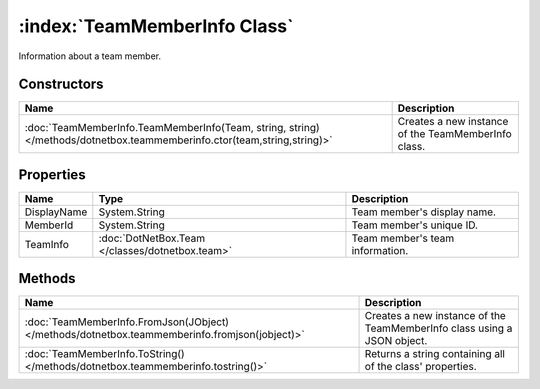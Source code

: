 :index:`TeamMemberInfo Class`
=============================

Information about a team member.

Constructors
------------

======================================================================================================================= ===================================================
Name                                                                                                                    Description                                         
======================================================================================================================= ===================================================
:doc:`TeamMemberInfo.TeamMemberInfo(Team, string, string) </methods/dotnetbox.teammemberinfo.ctor(team,string,string)>` Creates a new instance of the TeamMemberInfo class. 
======================================================================================================================= ===================================================

Properties
----------

=========== =============================================== ===============================
Name        Type                                            Description                     
=========== =============================================== ===============================
DisplayName System.String                                   Team member's display name.     
MemberId    System.String                                   Team member's unique ID.        
TeamInfo    :doc:`DotNetBox.Team </classes/dotnetbox.team>` Team member's team information. 
=========== =============================================== ===============================

Methods
-------

============================================================================================= =======================================================================
Name                                                                                          Description                                                             
============================================================================================= =======================================================================
:doc:`TeamMemberInfo.FromJson(JObject) </methods/dotnetbox.teammemberinfo.fromjson(jobject)>` Creates a new instance of the TeamMemberInfo class using a JSON object. 
:doc:`TeamMemberInfo.ToString() </methods/dotnetbox.teammemberinfo.tostring()>`               Returns a string containing all of the class' properties.               
============================================================================================= =======================================================================

